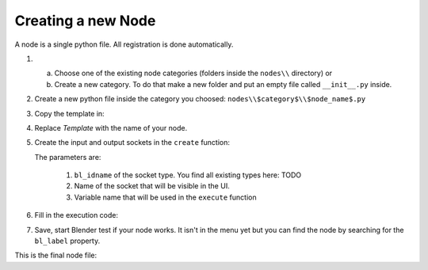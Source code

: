 *******************
Creating a new Node
*******************

A node is a single python file. All registration is done automatically.


1.  a) Choose one of the existing node categories (folders inside the ``nodes\\`` directory) or
    b) Create a new category. To do that make a new folder and put an empty file called ``__init__.py`` inside.


2.  Create a new python file inside the category you choosed: ``nodes\\$category$\\$node_name$.py``


3.  Copy the template in:

    .. code-block:: python
        :linenos:

        import bpy
        from ... base_types.node import AnimationNode

        class TemplateNode(bpy.types.Node, AnimationNode):
            bl_idname = "an_TemplateNode"
            bl_label = "Template Node"

            def create(self):
                pass

            def execute(self):
                return


4.  Replace *Template* with the name of your node.


5.  Create the input and output sockets in the ``create`` function:

    .. code-block:: python
        :linenos:

        def create(self):
            self.inputs.new("an_FloatSocket", "Number", "number")
            self.inputs.new("an_IntegerSocket", "Decimals", "decimals")
            self.outputs.new("an_FloatSocket", "Rounded Value", "value")

    The parameters are:
    
        1. ``bl_idname`` of the socket type. You find all existing types here: TODO
        2. Name of the socket that will be visible in the UI.
        3. Variable name that will be used in the ``execute`` function


6.  Fill in the execution code:

    .. code-block:: python
        :linenos:

        def execute(self, number, decimals):
            value = round(number, decimals)
            return value


7.  Save, start Blender test if your node works.
    It isn't in the menu yet but you can find the node by searching for the ``bl_label`` property.


This is the final node file:

.. code-block:: python
    :linenos:

    import bpy
    from ... base_types.node import AnimationNode

    class TemplateNode(bpy.types.Node, AnimationNode):
        bl_idname = "an_TemplateNode"
        bl_label = "Template Node"

        def create(self):
            self.inputs.new("an_FloatSocket", "Number", "number")
            self.inputs.new("an_IntegerSocket", "Decimals", "decimals")
            self.outputs.new("an_FloatSocket", "Rounded Value", "value")

        def execute(self, number, decimals):
            value = round(number, decimals)
            return value
